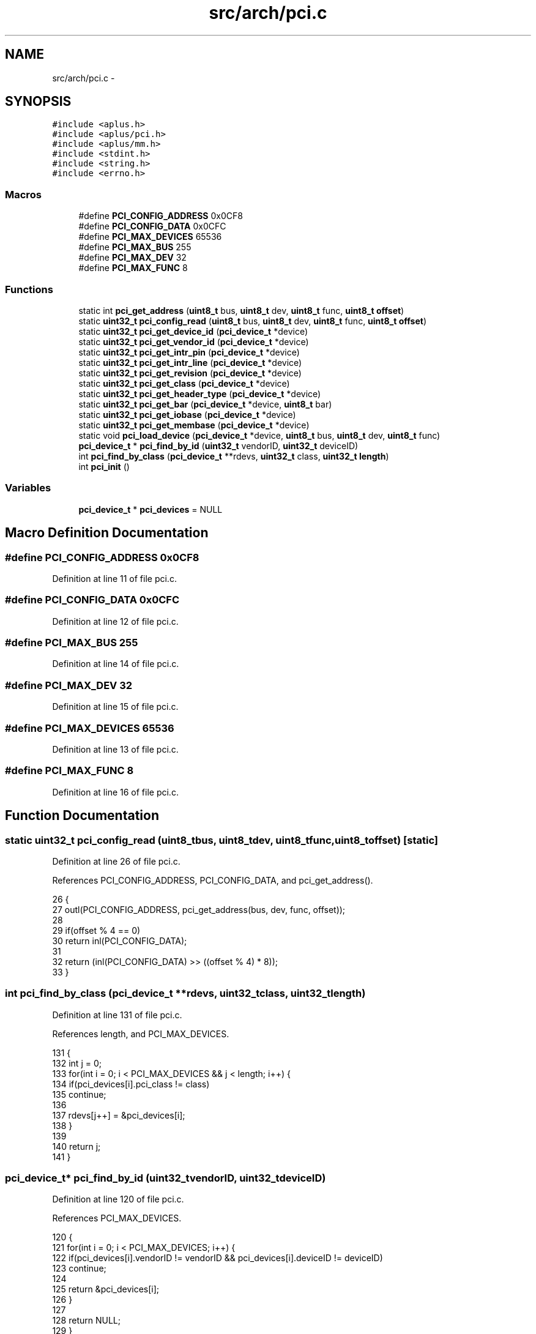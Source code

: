 .TH "src/arch/pci.c" 3 "Sun Nov 9 2014" "Version 0.1" "aPlus" \" -*- nroff -*-
.ad l
.nh
.SH NAME
src/arch/pci.c \- 
.SH SYNOPSIS
.br
.PP
\fC#include <aplus\&.h>\fP
.br
\fC#include <aplus/pci\&.h>\fP
.br
\fC#include <aplus/mm\&.h>\fP
.br
\fC#include <stdint\&.h>\fP
.br
\fC#include <string\&.h>\fP
.br
\fC#include <errno\&.h>\fP
.br

.SS "Macros"

.in +1c
.ti -1c
.RI "#define \fBPCI_CONFIG_ADDRESS\fP   0x0CF8"
.br
.ti -1c
.RI "#define \fBPCI_CONFIG_DATA\fP   0x0CFC"
.br
.ti -1c
.RI "#define \fBPCI_MAX_DEVICES\fP   65536"
.br
.ti -1c
.RI "#define \fBPCI_MAX_BUS\fP   255"
.br
.ti -1c
.RI "#define \fBPCI_MAX_DEV\fP   32"
.br
.ti -1c
.RI "#define \fBPCI_MAX_FUNC\fP   8"
.br
.in -1c
.SS "Functions"

.in +1c
.ti -1c
.RI "static int \fBpci_get_address\fP (\fBuint8_t\fP bus, \fBuint8_t\fP dev, \fBuint8_t\fP func, \fBuint8_t\fP \fBoffset\fP)"
.br
.ti -1c
.RI "static \fBuint32_t\fP \fBpci_config_read\fP (\fBuint8_t\fP bus, \fBuint8_t\fP dev, \fBuint8_t\fP func, \fBuint8_t\fP \fBoffset\fP)"
.br
.ti -1c
.RI "static \fBuint32_t\fP \fBpci_get_device_id\fP (\fBpci_device_t\fP *device)"
.br
.ti -1c
.RI "static \fBuint32_t\fP \fBpci_get_vendor_id\fP (\fBpci_device_t\fP *device)"
.br
.ti -1c
.RI "static \fBuint32_t\fP \fBpci_get_intr_pin\fP (\fBpci_device_t\fP *device)"
.br
.ti -1c
.RI "static \fBuint32_t\fP \fBpci_get_intr_line\fP (\fBpci_device_t\fP *device)"
.br
.ti -1c
.RI "static \fBuint32_t\fP \fBpci_get_revision\fP (\fBpci_device_t\fP *device)"
.br
.ti -1c
.RI "static \fBuint32_t\fP \fBpci_get_class\fP (\fBpci_device_t\fP *device)"
.br
.ti -1c
.RI "static \fBuint32_t\fP \fBpci_get_header_type\fP (\fBpci_device_t\fP *device)"
.br
.ti -1c
.RI "static \fBuint32_t\fP \fBpci_get_bar\fP (\fBpci_device_t\fP *device, \fBuint8_t\fP bar)"
.br
.ti -1c
.RI "static \fBuint32_t\fP \fBpci_get_iobase\fP (\fBpci_device_t\fP *device)"
.br
.ti -1c
.RI "static \fBuint32_t\fP \fBpci_get_membase\fP (\fBpci_device_t\fP *device)"
.br
.ti -1c
.RI "static void \fBpci_load_device\fP (\fBpci_device_t\fP *device, \fBuint8_t\fP bus, \fBuint8_t\fP dev, \fBuint8_t\fP func)"
.br
.ti -1c
.RI "\fBpci_device_t\fP * \fBpci_find_by_id\fP (\fBuint32_t\fP vendorID, \fBuint32_t\fP deviceID)"
.br
.ti -1c
.RI "int \fBpci_find_by_class\fP (\fBpci_device_t\fP **rdevs, \fBuint32_t\fP class, \fBuint32_t\fP \fBlength\fP)"
.br
.ti -1c
.RI "int \fBpci_init\fP ()"
.br
.in -1c
.SS "Variables"

.in +1c
.ti -1c
.RI "\fBpci_device_t\fP * \fBpci_devices\fP = NULL"
.br
.in -1c
.SH "Macro Definition Documentation"
.PP 
.SS "#define PCI_CONFIG_ADDRESS   0x0CF8"

.PP
Definition at line 11 of file pci\&.c\&.
.SS "#define PCI_CONFIG_DATA   0x0CFC"

.PP
Definition at line 12 of file pci\&.c\&.
.SS "#define PCI_MAX_BUS   255"

.PP
Definition at line 14 of file pci\&.c\&.
.SS "#define PCI_MAX_DEV   32"

.PP
Definition at line 15 of file pci\&.c\&.
.SS "#define PCI_MAX_DEVICES   65536"

.PP
Definition at line 13 of file pci\&.c\&.
.SS "#define PCI_MAX_FUNC   8"

.PP
Definition at line 16 of file pci\&.c\&.
.SH "Function Documentation"
.PP 
.SS "static \fBuint32_t\fP pci_config_read (\fBuint8_t\fPbus, \fBuint8_t\fPdev, \fBuint8_t\fPfunc, \fBuint8_t\fPoffset)\fC [static]\fP"

.PP
Definition at line 26 of file pci\&.c\&.
.PP
References PCI_CONFIG_ADDRESS, PCI_CONFIG_DATA, and pci_get_address()\&.
.PP
.nf
26                                                                                         {
27     outl(PCI_CONFIG_ADDRESS, pci_get_address(bus, dev, func, offset));
28     
29     if(offset % 4 == 0)
30         return inl(PCI_CONFIG_DATA);
31 
32     return (inl(PCI_CONFIG_DATA) >> ((offset % 4) * 8));
33 }
.fi
.SS "int pci_find_by_class (\fBpci_device_t\fP **rdevs, \fBuint32_t\fPclass, \fBuint32_t\fPlength)"

.PP
Definition at line 131 of file pci\&.c\&.
.PP
References length, and PCI_MAX_DEVICES\&.
.PP
.nf
131                                                                              {
132     int j = 0;  
133     for(int i = 0; i < PCI_MAX_DEVICES && j < length; i++) {
134         if(pci_devices[i]\&.pci_class != class)
135             continue;
136 
137         rdevs[j++] = &pci_devices[i];
138     }
139 
140     return j;
141 }
.fi
.SS "\fBpci_device_t\fP* pci_find_by_id (\fBuint32_t\fPvendorID, \fBuint32_t\fPdeviceID)"

.PP
Definition at line 120 of file pci\&.c\&.
.PP
References PCI_MAX_DEVICES\&.
.PP
.nf
120                                                                    {
121     for(int i = 0; i < PCI_MAX_DEVICES; i++) {
122         if(pci_devices[i]\&.vendorID != vendorID && pci_devices[i]\&.deviceID != deviceID)
123             continue;
124 
125         return &pci_devices[i];
126     }
127 
128     return NULL;
129 }
.fi
.SS "static int pci_get_address (\fBuint8_t\fPbus, \fBuint8_t\fPdev, \fBuint8_t\fPfunc, \fBuint8_t\fPoffset)\fC [static]\fP"

.PP
Definition at line 22 of file pci\&.c\&.
.PP
.nf
22                                                                                    {
23     return 0x80000000 | (bus << 16) | (dev << 11) | (func << 8) | (offset & 0xFC);
24 }
.fi
.SS "static \fBuint32_t\fP pci_get_bar (\fBpci_device_t\fP *device, \fBuint8_t\fPbar)\fC [static]\fP"

.PP
Definition at line 65 of file pci\&.c\&.
.PP
References pci_device::bus, pci_device::dev, pci_device::func, pci_config_read(), pci_get_header_type(), and uint8_t\&.
.PP
.nf
65                                                                {
66     if(bar >= 6)
67         return 0;
68 
69     uint8_t header = pci_get_header_type(device);
70     if(header == 0x02 || (header == 0x01 && bar < 2))
71         return 0;
72 
73     uint8_t reg = 0x10 + (0x04 * bar);
74     return pci_config_read(device->bus, device->dev, device->func, reg);
75 }
.fi
.SS "static \fBuint32_t\fP pci_get_class (\fBpci_device_t\fP *device)\fC [static]\fP"

.PP
Definition at line 56 of file pci\&.c\&.
.PP
References pci_device::bus, pci_device::dev, pci_device::func, and pci_config_read()\&.
.PP
.nf
56                                                     {
57     return pci_config_read(device->bus, device->dev, device->func, 0x0B) & 0xFF;
58 }
.fi
.SS "static \fBuint32_t\fP pci_get_device_id (\fBpci_device_t\fP *device)\fC [static]\fP"

.PP
Definition at line 36 of file pci\&.c\&.
.PP
References pci_device::bus, pci_device::dev, pci_device::func, and pci_config_read()\&.
.PP
.nf
36                                                         {
37     return pci_config_read(device->bus, device->dev, device->func, 2) & 0xFFFF;
38 }
.fi
.SS "static \fBuint32_t\fP pci_get_header_type (\fBpci_device_t\fP *device)\fC [static]\fP"

.PP
Definition at line 60 of file pci\&.c\&.
.PP
References pci_device::bus, pci_device::dev, pci_device::func, and pci_config_read()\&.
.PP
.nf
60                                                           {
61     return pci_config_read(device->bus, device->dev, device->func, 0x0E) & 0x7F;
62 }
.fi
.SS "static \fBuint32_t\fP pci_get_intr_line (\fBpci_device_t\fP *device)\fC [static]\fP"

.PP
Definition at line 48 of file pci\&.c\&.
.PP
References pci_device::bus, pci_device::dev, pci_device::func, and pci_config_read()\&.
.PP
.nf
48                                                         {
49     return pci_config_read(device->bus, device->dev, device->func, 0x3C) & 0xFF;
50 }
.fi
.SS "static \fBuint32_t\fP pci_get_intr_pin (\fBpci_device_t\fP *device)\fC [static]\fP"

.PP
Definition at line 44 of file pci\&.c\&.
.PP
References pci_device::bus, pci_device::dev, pci_device::func, and pci_config_read()\&.
.PP
.nf
44                                                        {
45     return pci_config_read(device->bus, device->dev, device->func, 0x3D) & 0xFF;
46 }
.fi
.SS "static \fBuint32_t\fP pci_get_iobase (\fBpci_device_t\fP *device)\fC [static]\fP"

.PP
Definition at line 77 of file pci\&.c\&.
.PP
References pci_get_bar(), pci_get_header_type(), uint32_t, and uint8_t\&.
.PP
.nf
77                                                      {
78     uint8_t bars = 6 - pci_get_header_type(device) * 4;
79     uint8_t i = 0;
80 
81     while(i < bars) {
82         uint32_t bar = pci_get_bar(device, i++);
83         if(bar & 0x01)
84             return bar & 0xFFFFFFFC;
85     }
86 
87     return 0;
88 }
.fi
.SS "static \fBuint32_t\fP pci_get_membase (\fBpci_device_t\fP *device)\fC [static]\fP"

.PP
Definition at line 90 of file pci\&.c\&.
.PP
References pci_get_bar(), pci_get_header_type(), uint32_t, and uint8_t\&.
.PP
.nf
90                                                       {
91     uint8_t bars = 6 - pci_get_header_type(device) * 4;
92     uint8_t i = 0;
93 
94     while(i < bars) {
95         uint32_t bar = pci_get_bar(device, i++);
96         if((bar & 0x01) == 0)
97             return bar & 0xFFFFFFF0;
98     }
99 
100     return 0;
101 }
.fi
.SS "static \fBuint32_t\fP pci_get_revision (\fBpci_device_t\fP *device)\fC [static]\fP"

.PP
Definition at line 52 of file pci\&.c\&.
.PP
References pci_device::bus, pci_device::dev, pci_device::func, and pci_config_read()\&.
.PP
.nf
52                                                        {
53     return pci_config_read(device->bus, device->dev, device->func, 0x08) & 0xFF;
54 }
.fi
.SS "static \fBuint32_t\fP pci_get_vendor_id (\fBpci_device_t\fP *device)\fC [static]\fP"

.PP
Definition at line 40 of file pci\&.c\&.
.PP
References pci_device::bus, pci_device::dev, pci_device::func, and pci_config_read()\&.
.PP
.nf
40                                                         {
41     return pci_config_read(device->bus, device->dev, device->func, 0) & 0xFFFF;
42 }
.fi
.SS "int pci_init ()"

.PP
Definition at line 144 of file pci\&.c\&.
.PP
References kmalloc(), kprintf(), pci_config_read(), pci_load_device(), PCI_MAX_BUS, PCI_MAX_DEV, PCI_MAX_DEVICES, PCI_MAX_FUNC, and uint32_t\&.
.PP
.nf
144                {
145     pci_devices = (pci_device_t*) kmalloc(PCI_MAX_DEVICES * sizeof(pci_device_t));
146     memset(pci_devices, 0xFF, PCI_MAX_DEVICES * sizeof(pci_device_t));
147 
148     int i = 0;
149     for(int bus = 0; bus < PCI_MAX_BUS; bus++) {
150         for(int dev = 0; dev < PCI_MAX_DEV; dev++) {
151             for(int func = 0; func < PCI_MAX_FUNC; func++) {
152                 uint32_t vendor = pci_config_read(bus, dev, func, 0) & 0xFFFF;
153 
154                 if(vendor == 0xFFFF || vendor == 0)
155                     continue;
156 
157                 pci_load_device(&pci_devices[i], bus, dev, func);
158 
159 #if 1
160                 kprintf("pci: %d:%d\&.%d: [%x:%x] (rev %x class %x iobase %x mmio %x type %x int %d pin %d)\n",
161                             pci_devices[i]\&.bus,
162                             pci_devices[i]\&.dev,
163                             pci_devices[i]\&.func,
164                             pci_devices[i]\&.vendorID,
165                             pci_devices[i]\&.deviceID,
166                             pci_devices[i]\&.revision,
167                             pci_devices[i]\&.pci_class,
168                             pci_devices[i]\&.iobase,
169                             pci_devices[i]\&.membase,
170                             pci_devices[i]\&.header,
171                             pci_devices[i]\&.intr_line,
172                             pci_devices[i]\&.intr_pin);
173 #endif
174 
175                 i++;
176             }
177         }
178     }
179 
180 
181     kprintf("pci: loaded %d devices\n", i);
182 
183     return 0;
184 }
.fi
.SS "static void pci_load_device (\fBpci_device_t\fP *device, \fBuint8_t\fPbus, \fBuint8_t\fPdev, \fBuint8_t\fPfunc)\fC [static]\fP"

.PP
Definition at line 103 of file pci\&.c\&.
.PP
References pci_device::bus, pci_device::dev, pci_device::deviceID, pci_device::func, pci_device::header, pci_device::intr_line, pci_device::intr_pin, pci_device::iobase, pci_device::membase, pci_device::pci_class, pci_get_class(), pci_get_device_id(), pci_get_header_type(), pci_get_intr_line(), pci_get_intr_pin(), pci_get_iobase(), pci_get_membase(), pci_get_revision(), pci_get_vendor_id(), pci_device::revision, and pci_device::vendorID\&.
.PP
.nf
103                                                                                           {
104     device->bus = bus;
105     device->dev = dev;
106     device->func = func;
107 
108     device->vendorID = pci_get_vendor_id(device);
109     device->deviceID = pci_get_device_id(device);
110     device->revision = pci_get_revision(device);
111     device->pci_class = pci_get_class(device);
112     device->iobase = pci_get_iobase(device);
113     device->membase = pci_get_membase(device);
114     device->header = pci_get_header_type(device);
115     device->intr_pin = pci_get_intr_pin(device);
116     device->intr_line = pci_get_intr_line(device);
117 }
.fi
.SH "Variable Documentation"
.PP 
.SS "\fBpci_device_t\fP* pci_devices = NULL"

.PP
Definition at line 19 of file pci\&.c\&.
.SH "Author"
.PP 
Generated automatically by Doxygen for aPlus from the source code\&.
